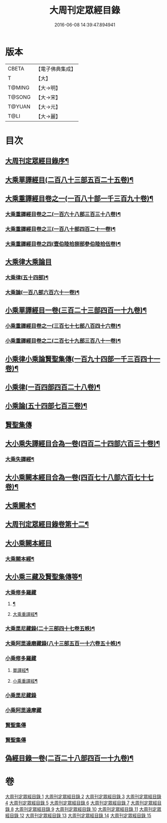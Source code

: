 #+TITLE: 大周刊定眾經目錄 
#+DATE: 2016-06-08 14:39:47.894941

* 版本
 |     CBETA|【電子佛典集成】|
 |         T|【大】     |
 |    T@MING|【大→明】   |
 |    T@SONG|【大→宋】   |
 |    T@YUAN|【大→元】   |
 |      T@LI|【大→麗】   |

* 目次
** [[file:KR6s0092_001.txt::001-0372c14][大周刊定眾經目錄序¶]]
** [[file:KR6s0092_001.txt::001-0373b10][大乘單譯經目(二百八十三部五百二十五卷)¶]]
** [[file:KR6s0092_002.txt::002-0380b5][大乘重譯經目卷之一(一百八十部一千三百九十卷)¶]]
*** [[file:KR6s0092_003.txt::003-0386a5][大乘重譯經目卷之二(一百六十八部三百三十八卷)¶]]
*** [[file:KR6s0092_004.txt::004-0392a6][大乘重譯經目卷之三(一百八十部四百二十一卷)¶]]
*** [[file:KR6s0092_005.txt::005-0397c20][大乘重譯經目卷之四(壹伯陸拾捌部參伯陸拾伍卷)¶]]
** [[file:KR6s0092_006.txt::006-0403c7][大乘律大乘論目]]
*** [[file:KR6s0092_006.txt::006-0403c11][大乘律(五十四部)¶]]
*** [[file:KR6s0092_006.txt::006-0405b13][大乘論(一百八部六百六十一卷)¶]]
** [[file:KR6s0092_007.txt::007-0408b17][小乘單譯經目一卷(三百二十三部四百一十九卷)¶]]
*** [[file:KR6s0092_008.txt::008-0416a14][小乘重譯經目卷之一(三百七十七部八百四十六卷)¶]]
*** [[file:KR6s0092_009.txt::009-0425a18][小乘重譯經目卷之二(二百七十九部三百八十一卷)¶]]
** [[file:KR6s0092_010.txt::010-0432a9][小乘律小乘論賢聖集傳(一百九十四部一千三百四十一卷)¶]]
** [[file:KR6s0092_010.txt::010-0432a10][小乘律(一百四部四百二十八卷)¶]]
** [[file:KR6s0092_010.txt::010-0434b22][小乘論(五十四部七百三卷)¶]]
** [[file:KR6s0092_010.txt::010-0436a22][賢聖集傳]]
** [[file:KR6s0092_011.txt::011-0437a21][大小乘失譯經目合為一卷(四百二十四部六百三十卷)¶]]
*** [[file:KR6s0092_011.txt::011-0437a24][大乘失譯經¶]]
** [[file:KR6s0092_012.txt::012-0442b17][大小乘闕本經目合為一卷(四百七十八部六百七十七卷)¶]]
** [[file:KR6s0092_012.txt::012-0442b22][大乘闕本¶]]
** [[file:KR6s0092_012.txt::012-0448a17][大周刊定眾經目錄卷第十二¶]]
** [[file:KR6s0092_012.txt::012-0448a19][大小乘闕本經目]]
*** [[file:KR6s0092_012.txt::012-0448a24][大乘闕本經¶]]
** [[file:KR6s0092_013.txt::013-0458b12][大小乘三藏及賢聖集傳等¶]]
*** [[file:KR6s0092_013.txt::013-0458b28][大乘修多羅藏]]
**** [[file:KR6s0092_013.txt::013-0458c3][¶]]
**** [[file:KR6s0092_013.txt::013-0460b25][大乘重譯經¶]]
*** [[file:KR6s0092_013.txt::013-0465b22][大乘毘尼藏錄(二十三部四十七卷五帙)¶]]
*** [[file:KR6s0092_013.txt::013-0465c20][大乘阿毘達磨藏錄(八十三部五百一十六卷五十帙)¶]]
*** [[file:KR6s0092_014.txt::014-0467a25][小乘修多羅藏]]
**** [[file:KR6s0092_014.txt::014-0467a27][單譯經¶]]
**** [[file:KR6s0092_014.txt::014-0468a22][小乘重譯經¶]]
*** [[file:KR6s0092_014.txt::014-0470b4][小乘毘尼藏錄]]
*** [[file:KR6s0092_014.txt::014-0470c15][小乘阿毘達摩藏]]
*** [[file:KR6s0092_014.txt::014-0471b5][賢聖集傳]]
*** [[file:KR6s0092_014.txt::014-0471c7][賢聖集傳]]
** [[file:KR6s0092_015.txt::015-0472a23][偽經目錄一卷(二百二十八部四百一十九卷)¶]]

* 卷
[[file:KR6s0092_001.txt][大周刊定眾經目錄 1]]
[[file:KR6s0092_002.txt][大周刊定眾經目錄 2]]
[[file:KR6s0092_003.txt][大周刊定眾經目錄 3]]
[[file:KR6s0092_004.txt][大周刊定眾經目錄 4]]
[[file:KR6s0092_005.txt][大周刊定眾經目錄 5]]
[[file:KR6s0092_006.txt][大周刊定眾經目錄 6]]
[[file:KR6s0092_007.txt][大周刊定眾經目錄 7]]
[[file:KR6s0092_008.txt][大周刊定眾經目錄 8]]
[[file:KR6s0092_009.txt][大周刊定眾經目錄 9]]
[[file:KR6s0092_010.txt][大周刊定眾經目錄 10]]
[[file:KR6s0092_011.txt][大周刊定眾經目錄 11]]
[[file:KR6s0092_012.txt][大周刊定眾經目錄 12]]
[[file:KR6s0092_013.txt][大周刊定眾經目錄 13]]
[[file:KR6s0092_014.txt][大周刊定眾經目錄 14]]
[[file:KR6s0092_015.txt][大周刊定眾經目錄 15]]

